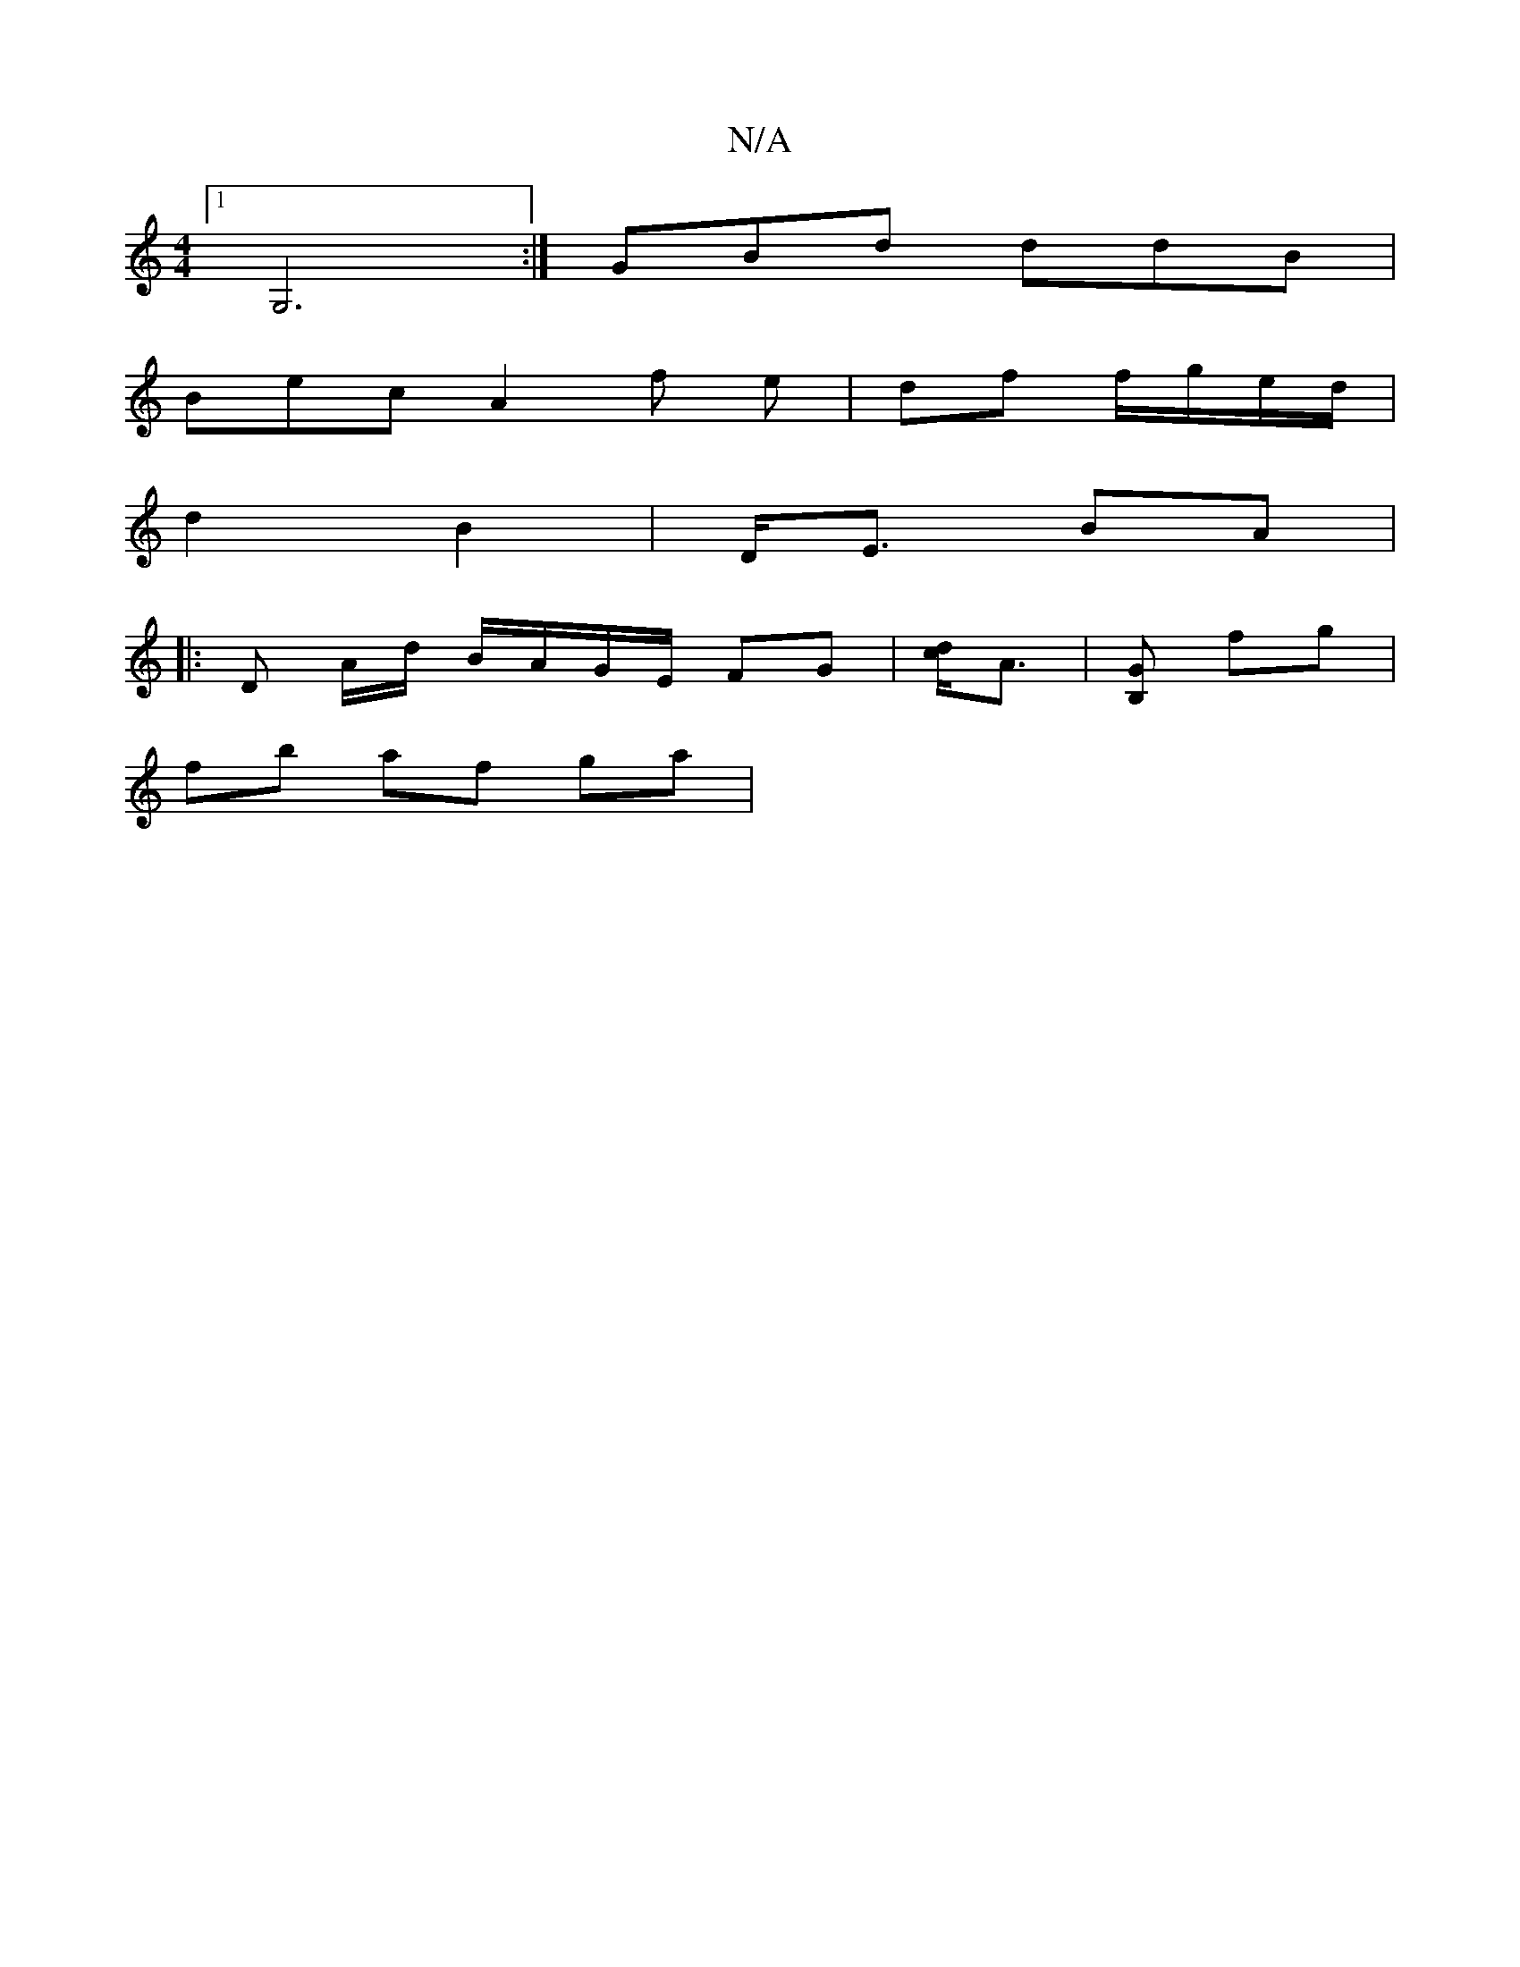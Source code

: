 X:1
T:N/A
M:4/4
R:N/A
K:Cmajor
[1 G,6:|- GBd ddB|
Bec A2f e|df f/g/e/d/ |
d2 B2 | D<E BA |[M:2/2G.A {G/A/B/)A|G2 D2|FA df | G6 | E8 :|
|: D A/d/ B/A/G/E/ FG | [cd]<A | [B,G] fg |
fb af ga | 

"D/D"fge fd def |
geBe dbag|f2fe de/c/f